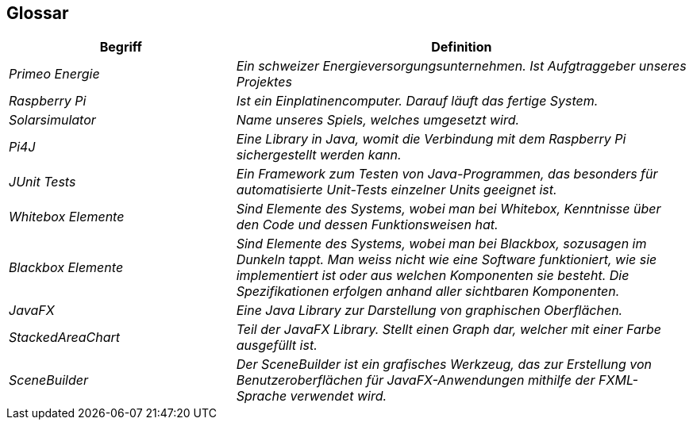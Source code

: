 [[section-glossary]]
== Glossar

[cols="e,2e" options="header"]
|===
| Begriff | Definition

| Primeo Energie | Ein schweizer Energieversorgungsunternehmen. Ist Aufgtraggeber unseres Projektes

| Raspberry Pi | Ist ein Einplatinencomputer. Darauf läuft das fertige System.

| Solarsimulator | Name unseres Spiels, welches umgesetzt wird.

| Pi4J | Eine Library in Java, womit die Verbindung mit dem Raspberry Pi sichergestellt werden kann.

| JUnit Tests | Ein Framework zum Testen von Java-Programmen, das besonders für automatisierte Unit-Tests einzelner Units geeignet ist.

| Whitebox Elemente | Sind Elemente des Systems, wobei man bei Whitebox, Kenntnisse über den Code und dessen Funktionsweisen hat.

| Blackbox Elemente | Sind Elemente des Systems, wobei man bei Blackbox, sozusagen im Dunkeln tappt. Man weiss nicht wie eine Software funktioniert, wie sie implementiert ist oder aus welchen Komponenten sie besteht. Die Spezifikationen erfolgen anhand aller sichtbaren Komponenten.

| JavaFX | Eine Java Library zur Darstellung von graphischen Oberflächen.
| StackedAreaChart | Teil der JavaFX Library. Stellt einen Graph dar, welcher mit einer Farbe ausgefüllt ist.
| SceneBuilder | Der SceneBuilder ist ein grafisches Werkzeug, das zur Erstellung von Benutzeroberflächen für JavaFX-Anwendungen mithilfe der FXML-Sprache verwendet wird.

|===
